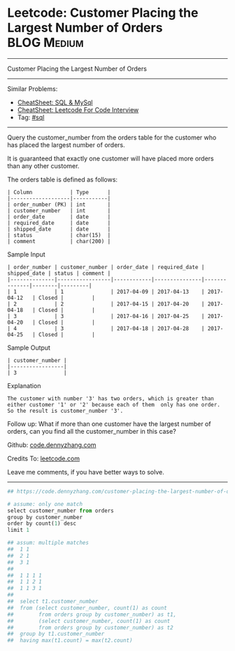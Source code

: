 * Leetcode: Customer Placing the Largest Number of Orders       :BLOG:Medium:
#+STARTUP: showeverything
#+OPTIONS: toc:nil \n:t ^:nil creator:nil d:nil
:PROPERTIES:
:type:     sql
:END:
---------------------------------------------------------------------
Customer Placing the Largest Number of Orders
---------------------------------------------------------------------
#+BEGIN_HTML
<a href="https://github.com/dennyzhang/code.dennyzhang.com/tree/master/problems/customer-placing-the-largest-number-of-orders"><img align="right" width="200" height="183" src="https://www.dennyzhang.com/wp-content/uploads/denny/watermark/github.png" /></a>
#+END_HTML
Similar Problems:
- [[https://cheatsheet.dennyzhang.com/cheatsheet-mysql-A4][CheatSheet: SQL & MySql]]
- [[https://cheatsheet.dennyzhang.com/cheatsheet-leetcode-A4][CheatSheet: Leetcode For Code Interview]]
- Tag: [[https://code.dennyzhang.com/review-sql][#sql]]
---------------------------------------------------------------------
Query the customer_number from the orders table for the customer who has placed the largest number of orders.

It is guaranteed that exactly one customer will have placed more orders than any other customer.

The orders table is defined as follows:
#+BEGIN_EXAMPLE
| Column            | Type      |
|-------------------|-----------|
| order_number (PK) | int       |
| customer_number   | int       |
| order_date        | date      |
| required_date     | date      |
| shipped_date      | date      |
| status            | char(15)  |
| comment           | char(200) |
#+END_EXAMPLE

Sample Input
#+BEGIN_EXAMPLE
| order_number | customer_number | order_date | required_date | shipped_date | status | comment |
|--------------|-----------------|------------|---------------|--------------|--------|---------|
| 1            | 1               | 2017-04-09 | 2017-04-13    | 2017-04-12   | Closed |         |
| 2            | 2               | 2017-04-15 | 2017-04-20    | 2017-04-18   | Closed |         |
| 3            | 3               | 2017-04-16 | 2017-04-25    | 2017-04-20   | Closed |         |
| 4            | 3               | 2017-04-18 | 2017-04-28    | 2017-04-25   | Closed |         |
#+END_EXAMPLE

Sample Output
#+BEGIN_EXAMPLE
| customer_number |
|-----------------|
| 3               |
#+END_EXAMPLE

Explanation

#+BEGIN_EXAMPLE
The customer with number '3' has two orders, which is greater than either customer '1' or '2' because each of them  only has one order. 
So the result is customer_number '3'.
#+END_EXAMPLE

Follow up: What if more than one customer have the largest number of orders, can you find all the customer_number in this case?

Github: [[https://github.com/dennyzhang/code.dennyzhang.com/tree/master/problems/customer-placing-the-largest-number-of-orders][code.dennyzhang.com]]

Credits To: [[https://leetcode.com/problems/customer-placing-the-largest-number-of-orders/description/][leetcode.com]]

Leave me comments, if you have better ways to solve.
---------------------------------------------------------------------

#+BEGIN_SRC python
## https://code.dennyzhang.com/customer-placing-the-largest-number-of-orders

# assume: only one match
select customer_number from orders
group by customer_number
order by count(1) desc
limit 1

## assum: multiple matches
##  1 1
##  2 1
##  3 1
##
##  1 1 1 1
##  1 1 2 1
##  1 1 3 1
##
##  select t1.customer_number
##  from (select customer_number, count(1) as count
##        from orders group by customer_number) as t1,
##        (select customer_number, count(1) as count
##        from orders group by customer_number) as t2
##  group by t1.customer_number
##  having max(t1.count) = max(t2.count)
#+END_SRC

#+BEGIN_HTML
<div style="overflow: hidden;">
<div style="float: left; padding: 5px"> <a href="https://www.linkedin.com/in/dennyzhang001"><img src="https://www.dennyzhang.com/wp-content/uploads/sns/linkedin.png" alt="linkedin" /></a></div>
<div style="float: left; padding: 5px"><a href="https://github.com/dennyzhang"><img src="https://www.dennyzhang.com/wp-content/uploads/sns/github.png" alt="github" /></a></div>
<div style="float: left; padding: 5px"><a href="https://www.dennyzhang.com/slack" target="_blank" rel="nofollow"><img src="https://www.dennyzhang.com/wp-content/uploads/sns/slack.png" alt="slack"/></a></div>
</div>
#+END_HTML
